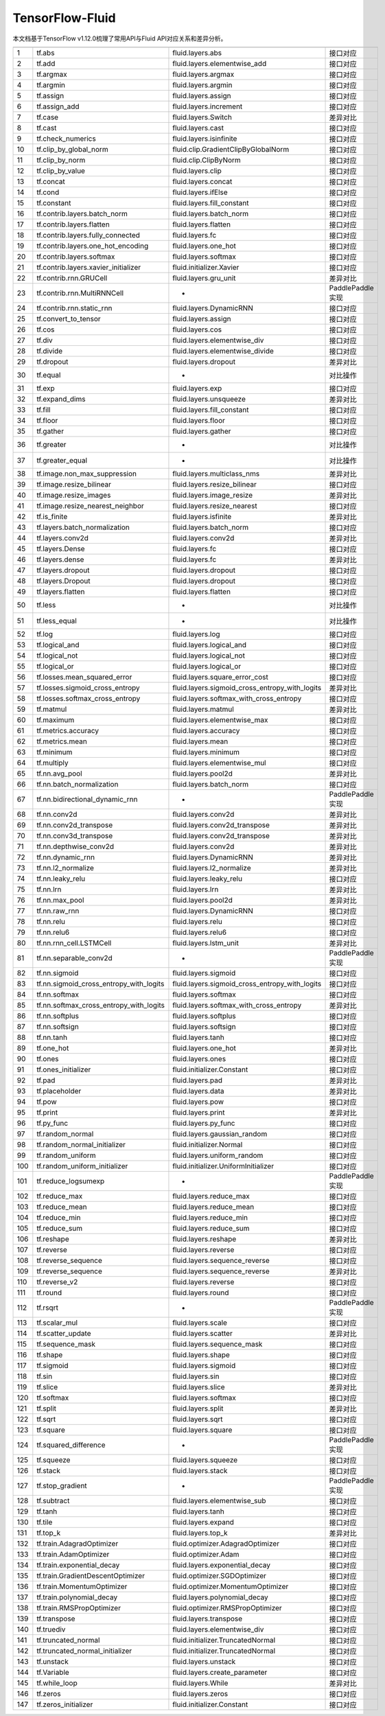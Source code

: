.. _TensorFlow-FLuid:

#################
TensorFlow-Fluid
#################

本文档基于TensorFlow v1.12.0梳理了常用API与Fluid API对应关系和差异分析。

======== ============================================= ================================================== ===================
         TensorFlow接口                                 PaddlePaddle接口                                   备注              
======== ============================================= ================================================== ===================              
1        tf.abs                                        fluid.layers.abs                                   接口对应        
2        tf.add                                        fluid.layers.elementwise_add                       接口对应        
3        tf.argmax                                     fluid.layers.argmax                                接口对应        
4        tf.argmin                                     fluid.layers.argmin                                接口对应        
5        tf.assign                                     fluid.layers.assign                                接口对应        
6        tf.assign_add                                 fluid.layers.increment                             接口对应        
7        tf.case                                       fluid.layers.Switch                                差异对比        
8        tf.cast                                       fluid.layers.cast                                  接口对应        
9        tf.check_numerics                             fluid.layers.isinfinite                            接口对应        
10       tf.clip_by_global_norm                        fluid.clip.GradientClipByGlobalNorm                接口对应        
11       tf.clip_by_norm                               fluid.clip.ClipByNorm                              接口对应        
12       tf.clip_by_value                              fluid.layers.clip                                  接口对应        
13       tf.concat                                     fluid.layers.concat                                接口对应        
14       tf.cond                                       fluid.layers.ifElse                                接口对应        
15       tf.constant                                   fluid.layers.fill_constant                         接口对应        
16       tf.contrib.layers.batch_norm                  fluid.layers.batch_norm                            接口对应        
17       tf.contrib.layers.flatten                     fluid.layers.flatten                               接口对应        
18       tf.contrib.layers.fully_connected             fluid.layers.fc                                    接口对应        
19       tf.contrib.layers.one_hot_encoding            fluid.layers.one_hot                               接口对应        
20       tf.contrib.layers.softmax                     fluid.layers.softmax                               接口对应        
21       tf.contrib.layers.xavier_initializer          fluid.initializer.Xavier                           接口对应        
22       tf.contrib.rnn.GRUCell                        fluid.layers.gru_unit                              差异对比        
23       tf.contrib.rnn.MultiRNNCell                   -                                                  PaddlePaddle实现  
24       tf.contrib.rnn.static_rnn                     fluid.layers.DynamicRNN                            接口对应        
25       tf.convert_to_tensor                          fluid.layers.assign                                接口对应        
26       tf.cos                                        fluid.layers.cos                                   接口对应        
27       tf.div                                        fluid.layers.elementwise_div                       接口对应        
28       tf.divide                                     fluid.layers.elementwise_divide                    接口对应        
29       tf.dropout                                    fluid.layers.dropout                               差异对比        
30       tf.equal                                      -                                                  对比操作        
31       tf.exp                                        fluid.layers.exp                                   接口对应        
32       tf.expand_dims                                fluid.layers.unsqueeze                             差异对比        
33       tf.fill                                       fluid.layers.fill_constant                         接口对应        
34       tf.floor                                      fluid.layers.floor                                 接口对应        
35       tf.gather                                     fluid.layers.gather                                接口对应        
36       tf.greater                                    -                                                  对比操作        
37       tf.greater_equal                              -                                                  对比操作        
38       tf.image.non_max_suppression                  fluid.layers.multiclass_nms                        差异对比        
39       tf.image.resize_bilinear                      fluid.layers.resize_bilinear                       接口对应        
40       tf.image.resize_images                        fluid.layers.image_resize                          差异对比        
41       tf.image.resize_nearest_neighbor              fluid.layers.resize_nearest                        接口对应        
42       tf.is_finite                                  fluid.layers.isfinite                              差异对比        
43       tf.layers.batch_normalization                 fluid.layers.batch_norm                            接口对应        
44       tf.layers.conv2d                              fluid.layers.conv2d                                差异对比        
45       tf.layers.Dense                               fluid.layers.fc                                    接口对应        
46       tf.layers.dense                               fluid.layers.fc                                    差异对比        
47       tf.layers.dropout                             fluid.layers.dropout                               接口对应        
48       tf.layers.Dropout                             fluid.layers.dropout                               接口对应        
49       tf.layers.flatten                             fluid.layers.flatten                               接口对应        
50       tf.less                                       -                                                  对比操作        
51       tf.less_equal                                 -                                                  对比操作        
52       tf.log                                        fluid.layers.log                                   接口对应        
53       tf.logical_and                                fluid.layers.logical_and                           接口对应        
54       tf.logical_not                                fluid.layers.logical_not                           接口对应        
55       tf.logical_or                                 fluid.layers.logical_or                            接口对应        
56       tf.losses.mean_squared_error                  fluid.layers.square_error_cost                     接口对应        
57       tf.losses.sigmoid_cross_entropy               fluid.layers.sigmoid_cross_entropy_with_logits     差异对比        
58       tf.losses.softmax_cross_entropy               fluid.layers.softmax_with_cross_entropy            接口对应        
59       tf.matmul                                     fluid.layers.matmul                                差异对比        
60       tf.maximum                                    fluid.layers.elementwise_max                       接口对应        
61       tf.metrics.accuracy                           fluid.layers.accuracy                              接口对应        
62       tf.metrics.mean                               fluid.layers.mean                                  接口对应        
63       tf.minimum                                    fluid.layers.minimum                               接口对应        
64       tf.multiply                                   fluid.layers.elementwise_mul                       接口对应        
65       tf.nn.avg_pool                                fluid.layers.pool2d                                差异对比        
66       tf.nn.batch_normalization                     fluid.layers.batch_norm                            接口对应        
67       tf.nn.bidirectional_dynamic_rnn               -                                                  PaddlePaddle实现  
68       tf.nn.conv2d                                  fluid.layers.conv2d                                差异对比        
69       tf.nn.conv2d_transpose                        fluid.layers.conv2d_transpose                      差异对比        
70       tf.nn.conv3d_transpose                        fluid.layers.conv2d_transpose                      差异对比        
71       tf.nn.depthwise_conv2d                        fluid.layers.conv2d                                差异对比        
72       tf.nn.dynamic_rnn                             fluid.layers.DynamicRNN                            差异对比        
73       tf.nn.l2_normalize                            fluid.layers.l2_normalize                          差异对比        
74       tf.nn.leaky_relu                              fluid.layers.leaky_relu                            接口对应        
75       tf.nn.lrn                                     fluid.layers.lrn                                   差异对比        
76       tf.nn.max_pool                                fluid.layers.pool2d                                差异对比        
77       tf.nn.raw_rnn                                 fluid.layers.DynamicRNN                            接口对应        
78       tf.nn.relu                                    fluid.layers.relu                                  接口对应        
79       tf.nn.relu6                                   fluid.layers.relu6                                 接口对应        
80       tf.nn.rnn_cell.LSTMCell                       fluid.layers.lstm_unit                             差异对比        
81       tf.nn.separable_conv2d                        -                                                  PaddlePaddle实现  
82       tf.nn.sigmoid                                 fluid.layers.sigmoid                               接口对应        
83       tf.nn.sigmoid_cross_entropy_with_logits       fluid.layers.sigmoid_cross_entropy_with_logits     接口对应        
84       tf.nn.softmax                                 fluid.layers.softmax                               接口对应        
85       tf.nn.softmax_cross_entropy_with_logits       fluid.layers.softmax_with_cross_entropy            差异对比        
86       tf.nn.softplus                                fluid.layers.softplus                              接口对应        
87       tf.nn.softsign                                fluid.layers.softsign                              接口对应        
88       tf.nn.tanh                                    fluid.layers.tanh                                  接口对应        
89       tf.one_hot                                    fluid.layers.one_hot                               差异对比        
90       tf.ones                                       fluid.layers.ones                                  接口对应        
91       tf.ones_initializer                           fluid.initializer.Constant                         接口对应        
92       tf.pad                                        fluid.layers.pad                                   差异对比        
93       tf.placeholder                                fluid.layers.data                                  差异对比        
94       tf.pow                                        fluid.layers.pow                                   接口对应        
95       tf.print                                      fluid.layers.print                                 差异对比        
96       tf.py_func                                    fluid.layers.py_func                               接口对应        
97       tf.random_normal                              fluid.layers.gaussian_random                       接口对应        
98       tf.random_normal_initializer                  fluid.initializer.Normal                           接口对应        
99       tf.random_uniform                             fluid.layers.uniform_random                        接口对应        
100      tf.random_uniform_initializer                 fluid.initializer.UniformInitializer               接口对应        
101      tf.reduce_logsumexp                           -                                                  PaddlePaddle实现  
102      tf.reduce_max                                 fluid.layers.reduce_max                            接口对应        
103      tf.reduce_mean                                fluid.layers.reduce_mean                           接口对应        
104      tf.reduce_min                                 fluid.layers.reduce_min                            接口对应        
105      tf.reduce_sum                                 fluid.layers.reduce_sum                            接口对应        
106      tf.reshape                                    fluid.layers.reshape                               差异对比        
107      tf.reverse                                    fluid.layers.reverse                               接口对应        
108      tf.reverse_sequence                           fluid.layers.sequence_reverse                      接口对应        
109      tf.reverse_sequence                           fluid.layers.sequence_reverse                      差异对比        
110      tf.reverse_v2                                 fluid.layers.reverse                               接口对应        
111      tf.round                                      fluid.layers.round                                 接口对应        
112      tf.rsqrt                                      -                                                  PaddlePaddle实现  
113      tf.scalar_mul                                 fluid.layers.scale                                 接口对应        
114      tf.scatter_update                             fluid.layers.scatter                               差异对比        
115      tf.sequence_mask                              fluid.layers.sequence_mask                         接口对应        
116      tf.shape                                      fluid.layers.shape                                 接口对应        
117      tf.sigmoid                                    fluid.layers.sigmoid                               接口对应        
118      tf.sin                                        fluid.layers.sin                                   接口对应        
119      tf.slice                                      fluid.layers.slice                                 差异对比        
120      tf.softmax                                    fluid.layers.softmax                               接口对应        
121      tf.split                                      fluid.layers.split                                 差异对比        
122      tf.sqrt                                       fluid.layers.sqrt                                  接口对应        
123      tf.square                                     fluid.layers.square                                接口对应        
124      tf.squared_difference                         -                                                  PaddlePaddle实现  
125      tf.squeeze                                    fluid.layers.squeeze                               接口对应        
126      tf.stack                                      fluid.layers.stack                                 接口对应        
127      tf.stop_gradient                              -                                                  PaddlePaddle实现  
128      tf.subtract                                   fluid.layers.elementwise_sub                       接口对应        
129      tf.tanh                                       fluid.layers.tanh                                  接口对应        
130      tf.tile                                       fluid.layers.expand                                接口对应        
131      tf.top_k                                      fluid.layers.top_k                                 差异对比        
132      tf.train.AdagradOptimizer                     fluid.optimizer.AdagradOptimizer                   接口对应        
133      tf.train.AdamOptimizer                        fluid.optimizer.Adam                               接口对应        
134      tf.train.exponential_decay                    fluid.layers.exponential_decay                     接口对应        
135      tf.train.GradientDescentOptimizer             fluid.optimizer.SGDOptimizer                       接口对应        
136      tf.train.MomentumOptimizer                    fluid.optimizer.MomentumOptimizer                  接口对应        
137      tf.train.polynomial_decay                     fluid.layers.polynomial_decay                      接口对应        
138      tf.train.RMSPropOptimizer                     fluid.optimizer.RMSPropOptimizer                   接口对应        
139      tf.transpose                                  fluid.layers.transpose                             接口对应        
140      tf.truediv                                    fluid.layers.elementwise_div                       接口对应        
141      tf.truncated_normal                           fluid.initializer.TruncatedNormal                  接口对应        
142      tf.truncated_normal_initializer               fluid.initializer.TruncatedNormal                  接口对应        
143      tf.unstack                                    fluid.layers.unstack                               接口对应        
144      tf.Variable                                   fluid.layers.create_parameter                      接口对应        
145      tf.while_loop                                 fluid.layers.While                                 差异对比        
146      tf.zeros                                      fluid.layers.zeros                                 接口对应        
147      tf.zeros_initializer                          fluid.initializer.Constant                         接口对应        
======== ============================================= ================================================== ===================
